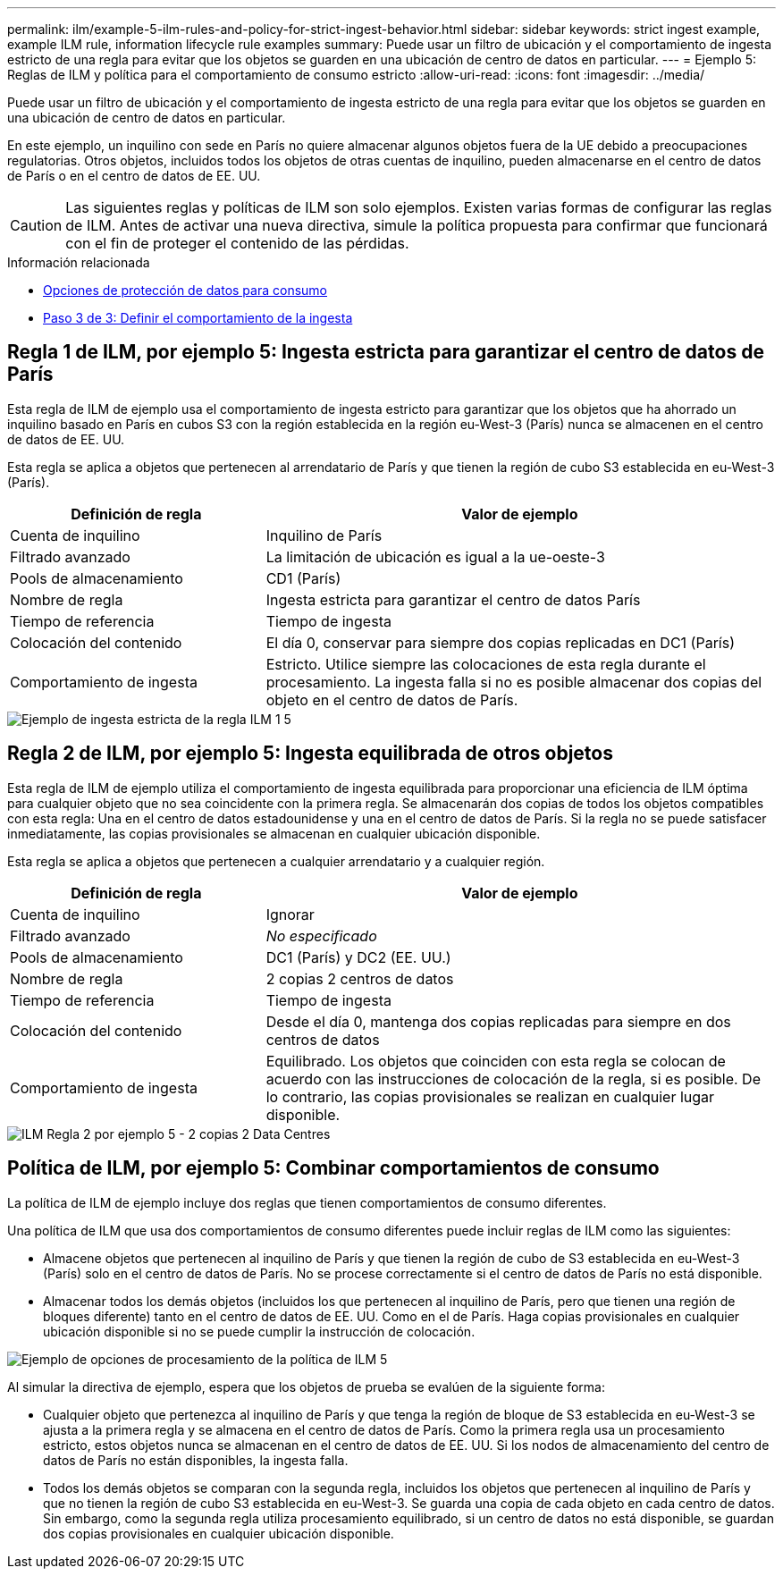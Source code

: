 ---
permalink: ilm/example-5-ilm-rules-and-policy-for-strict-ingest-behavior.html 
sidebar: sidebar 
keywords: strict ingest example, example ILM rule, information lifecycle rule examples 
summary: Puede usar un filtro de ubicación y el comportamiento de ingesta estricto de una regla para evitar que los objetos se guarden en una ubicación de centro de datos en particular. 
---
= Ejemplo 5: Reglas de ILM y política para el comportamiento de consumo estricto
:allow-uri-read: 
:icons: font
:imagesdir: ../media/


[role="lead"]
Puede usar un filtro de ubicación y el comportamiento de ingesta estricto de una regla para evitar que los objetos se guarden en una ubicación de centro de datos en particular.

En este ejemplo, un inquilino con sede en París no quiere almacenar algunos objetos fuera de la UE debido a preocupaciones regulatorias. Otros objetos, incluidos todos los objetos de otras cuentas de inquilino, pueden almacenarse en el centro de datos de París o en el centro de datos de EE. UU.


CAUTION: Las siguientes reglas y políticas de ILM son solo ejemplos. Existen varias formas de configurar las reglas de ILM. Antes de activar una nueva directiva, simule la política propuesta para confirmar que funcionará con el fin de proteger el contenido de las pérdidas.

.Información relacionada
* xref:data-protection-options-for-ingest.adoc[Opciones de protección de datos para consumo]
* xref:step-3-of-3-define-ingest-behavior.adoc[Paso 3 de 3: Definir el comportamiento de la ingesta]




== Regla 1 de ILM, por ejemplo 5: Ingesta estricta para garantizar el centro de datos de París

Esta regla de ILM de ejemplo usa el comportamiento de ingesta estricto para garantizar que los objetos que ha ahorrado un inquilino basado en París en cubos S3 con la región establecida en la región eu-West-3 (París) nunca se almacenen en el centro de datos de EE. UU.

Esta regla se aplica a objetos que pertenecen al arrendatario de París y que tienen la región de cubo S3 establecida en eu-West-3 (París).

[cols="1a,2a"]
|===
| Definición de regla | Valor de ejemplo 


 a| 
Cuenta de inquilino
 a| 
Inquilino de París



 a| 
Filtrado avanzado
 a| 
La limitación de ubicación es igual a la ue-oeste-3



 a| 
Pools de almacenamiento
 a| 
CD1 (París)



 a| 
Nombre de regla
 a| 
Ingesta estricta para garantizar el centro de datos París



 a| 
Tiempo de referencia
 a| 
Tiempo de ingesta



 a| 
Colocación del contenido
 a| 
El día 0, conservar para siempre dos copias replicadas en DC1 (París)



 a| 
Comportamiento de ingesta
 a| 
Estricto. Utilice siempre las colocaciones de esta regla durante el procesamiento. La ingesta falla si no es posible almacenar dos copias del objeto en el centro de datos de París.

|===
image::../media/ilm_rule_1_example_5_strict_ingest.png[Ejemplo de ingesta estricta de la regla ILM 1 5]



== Regla 2 de ILM, por ejemplo 5: Ingesta equilibrada de otros objetos

Esta regla de ILM de ejemplo utiliza el comportamiento de ingesta equilibrada para proporcionar una eficiencia de ILM óptima para cualquier objeto que no sea coincidente con la primera regla. Se almacenarán dos copias de todos los objetos compatibles con esta regla: Una en el centro de datos estadounidense y una en el centro de datos de París. Si la regla no se puede satisfacer inmediatamente, las copias provisionales se almacenan en cualquier ubicación disponible.

Esta regla se aplica a objetos que pertenecen a cualquier arrendatario y a cualquier región.

[cols="1a,2a"]
|===
| Definición de regla | Valor de ejemplo 


 a| 
Cuenta de inquilino
 a| 
Ignorar



 a| 
Filtrado avanzado
 a| 
_No especificado_



 a| 
Pools de almacenamiento
 a| 
DC1 (París) y DC2 (EE. UU.)



 a| 
Nombre de regla
 a| 
2 copias 2 centros de datos



 a| 
Tiempo de referencia
 a| 
Tiempo de ingesta



 a| 
Colocación del contenido
 a| 
Desde el día 0, mantenga dos copias replicadas para siempre en dos centros de datos



 a| 
Comportamiento de ingesta
 a| 
Equilibrado. Los objetos que coinciden con esta regla se colocan de acuerdo con las instrucciones de colocación de la regla, si es posible. De lo contrario, las copias provisionales se realizan en cualquier lugar disponible.

|===
image::../media/ilm_rule_2_example_5_two_copies_2_data_centers.png[ILM Regla 2 por ejemplo 5 - 2 copias 2 Data Centres]



== Política de ILM, por ejemplo 5: Combinar comportamientos de consumo

La política de ILM de ejemplo incluye dos reglas que tienen comportamientos de consumo diferentes.

Una política de ILM que usa dos comportamientos de consumo diferentes puede incluir reglas de ILM como las siguientes:

* Almacene objetos que pertenecen al inquilino de París y que tienen la región de cubo de S3 establecida en eu-West-3 (París) solo en el centro de datos de París. No se procese correctamente si el centro de datos de París no está disponible.
* Almacenar todos los demás objetos (incluidos los que pertenecen al inquilino de París, pero que tienen una región de bloques diferente) tanto en el centro de datos de EE. UU. Como en el de París. Haga copias provisionales en cualquier ubicación disponible si no se puede cumplir la instrucción de colocación.


image::../media/policy_5_ingest_options.png[Ejemplo de opciones de procesamiento de la política de ILM 5]

Al simular la directiva de ejemplo, espera que los objetos de prueba se evalúen de la siguiente forma:

* Cualquier objeto que pertenezca al inquilino de París y que tenga la región de bloque de S3 establecida en eu-West-3 se ajusta a la primera regla y se almacena en el centro de datos de París. Como la primera regla usa un procesamiento estricto, estos objetos nunca se almacenan en el centro de datos de EE. UU. Si los nodos de almacenamiento del centro de datos de París no están disponibles, la ingesta falla.
* Todos los demás objetos se comparan con la segunda regla, incluidos los objetos que pertenecen al inquilino de París y que no tienen la región de cubo S3 establecida en eu-West-3. Se guarda una copia de cada objeto en cada centro de datos. Sin embargo, como la segunda regla utiliza procesamiento equilibrado, si un centro de datos no está disponible, se guardan dos copias provisionales en cualquier ubicación disponible.


